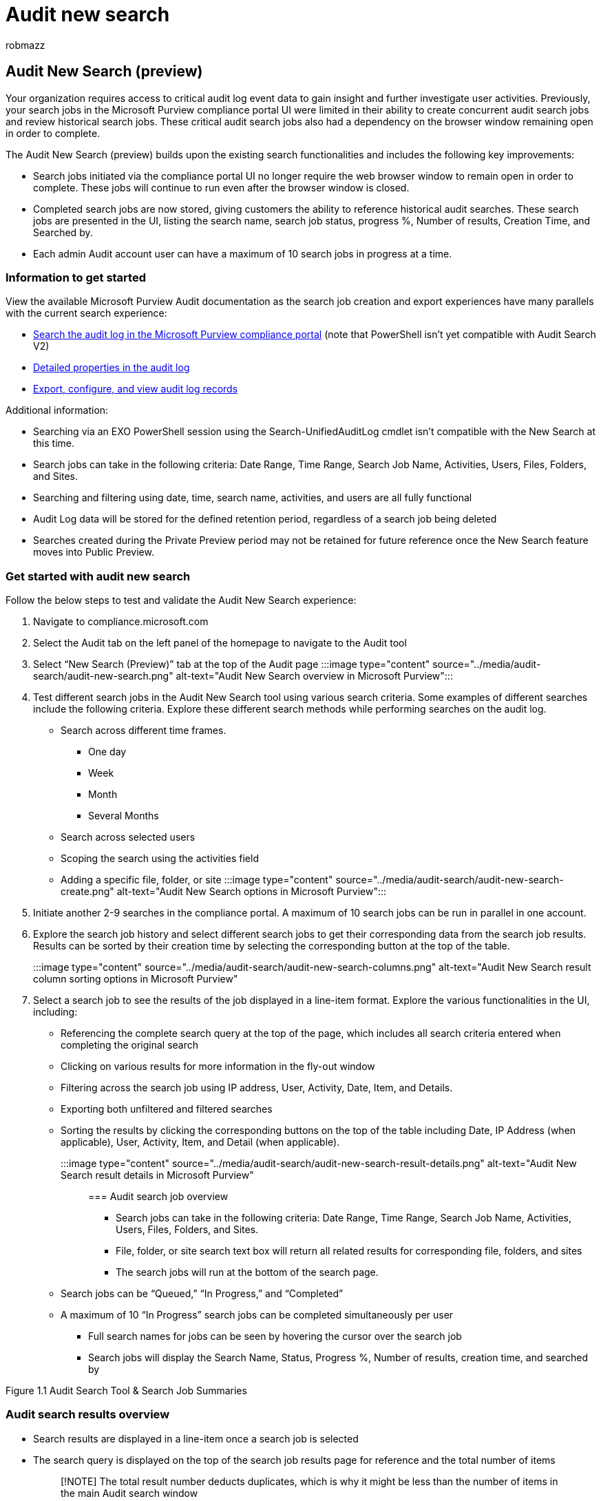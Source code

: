 = Audit new search
:audience: Admin
:author: robmazz
:description: The Audit New Search validates the performance improvements, completeness, and consistency of results.
:f1.keywords: ["NOCSH"]
:manager: laurawi
:ms.author: robmazz
:ms.collection: ["tier1", "M365-security-compliance", "audit"]
:ms.custom: ["seo-marvel-apr2020", "admindeeplinkEXCHANGE"]
:ms.localizationpriority: high
:ms.service: O365-seccomp
:ms.topic: reference
:search.appverid: ["MOE150", "MET150"]

== Audit New Search (preview)

Your organization requires access to critical audit log event data to gain insight and further investigate user activities.
Previously, your search jobs in the Microsoft Purview compliance portal UI were limited in their ability to create concurrent audit search jobs and review historical search jobs.
These critical audit search jobs also had a dependency on the browser window remaining open in order to complete.

The Audit New Search (preview) builds upon the existing search functionalities and includes the following key improvements:

* Search jobs initiated via the compliance portal UI no longer require the web browser window to remain open in order to complete.
These jobs will continue to run even after the browser window is closed.
* Completed search jobs are now stored, giving customers the ability to reference historical audit searches.
These search jobs are presented in the UI, listing the search name, search job status, progress %, Number of results, Creation Time, and Searched by.
* Each admin Audit account user can have a maximum of 10 search jobs in progress at a time.

=== Information to get started

View the available Microsoft Purview Audit documentation as the search job creation and export experiences have many parallels with the current search experience:

* xref:search-the-audit-log-in-security-and-compliance.adoc[Search the audit log in the Microsoft Purview compliance portal] (note that PowerShell isn't yet compatible with Audit Search V2)
* xref:detailed-properties-in-the-office-365-audit-log.adoc[Detailed properties in the audit log]
* xref:export-view-audit-log-records.adoc[Export, configure, and view audit log records]

Additional information:

* Searching via an EXO PowerShell session using the Search-UnifiedAuditLog cmdlet isn't compatible with the New Search at this time.
* Search jobs can take in the following criteria: Date Range, Time Range, Search Job Name, Activities, Users, Files, Folders, and Sites.
* Searching and filtering using date, time, search name, activities, and users are all fully functional
* Audit Log data will be stored for the defined retention period, regardless of a search job being deleted
* Searches created during the Private Preview period may not be retained for future reference once the New Search feature moves into Public Preview.

=== Get started with audit new search

Follow the below steps to test and validate the Audit New Search experience:

. Navigate to compliance.microsoft.com
. Select the Audit tab on the left panel of the homepage to navigate to the Audit tool
. Select "`New Search (Preview)`" tab at the top of the Audit page   :::image type="content" source="../media/audit-search/audit-new-search.png" alt-text="Audit New Search overview in Microsoft Purview":::
. Test different search jobs in the Audit New Search tool using various search criteria.
Some examples of different searches include the following criteria.
Explore these different search methods while performing searches on the audit log.
 ** Search across different time frames.
  *** One day
  *** Week
  *** Month
  *** Several Months
 ** Search across selected users
 ** Scoping the search using the activities field
 ** Adding a specific file, folder, or site :::image type="content" source="../media/audit-search/audit-new-search-create.png" alt-text="Audit New Search options in Microsoft Purview":::
. Initiate another 2-9 searches in the compliance portal.
A maximum of 10 search jobs can be run in parallel in one account.
. Explore the search job history and select different search jobs to get their corresponding data from the search job results.
Results can be sorted by their creation time by selecting the corresponding button at the top of the table.
:::image type="content" source="../media/audit-search/audit-new-search-columns.png" alt-text="Audit New Search result column sorting options in Microsoft Purview":::
. Select a search job to see the results of the job displayed in a line-item format.
Explore the various functionalities in the UI, including:
 ** Referencing the complete search query at the top of the page, which includes all search criteria entered when completing the original search
 ** Clicking on various results for more information in the fly-out window
 ** Filtering across the search job using IP address, User, Activity, Date, Item, and Details.
 ** Exporting both unfiltered and filtered searches
 ** Sorting the results by clicking the corresponding buttons on the top of the table including Date, IP Address (when applicable), User, Activity, Item, and Detail (when applicable).
:::image type="content" source="../media/audit-search/audit-new-search-result-details.png" alt-text="Audit New Search result details in Microsoft Purview":::

=== Audit search job overview

* Search jobs can take in the following criteria: Date Range, Time Range, Search Job Name, Activities, Users, Files, Folders, and Sites.
* File, folder, or site search text box will return all related results for corresponding file, folders, and sites
* The search jobs will run at the bottom of the search page.
 ** Search jobs can be "`Queued,`" "`In Progress,`" and "`Completed`"
 ** A maximum of 10 "`In Progress`" search jobs can be completed simultaneously per user
* Full search names for jobs can be seen by hovering the cursor over the search job
* Search jobs will display the Search Name, Status, Progress %, Number of results, creation time, and searched by

Figure 1.1 Audit Search Tool & Search Job Summaries

=== Audit search results overview

* Search results are displayed in a line-item once a search job is selected
* The search query is displayed on the top of the search job results page for reference and the total number of items
+
____
[!NOTE] The total result number deducts duplicates, which is why it might be less than the number of items in the main Audit search window
____

* Information about the date, IP Address, User, Activity, and Item can be found in the search job results page for each item
* Select an activity to see a fly-out window with more details about the activity
* The filtering feature for search job results can help to parse through results.
* Export is fully functional and exports all search job items to a .csv file.
Export supports results up to 50 K.
Figure 2.1 -- Search Job Results Figure 2.2 -- Search Job Filtering Panel Figure 2.3 -- Export Button

=== Frequently asked questions

* *Is there a maximum number of search jobs per user?* There's a maximum of 10 "`in progress`" search jobs per user.
If a user requires more than 10 search jobs, they must wait for an "`in progress`" job to finish or delete a search job.
We would appreciate your feedback on this limit.
* *Does deletion of a search job delete the back-end data?* No, the deletion of the search job will only delete the search job definition and the associated search result.
